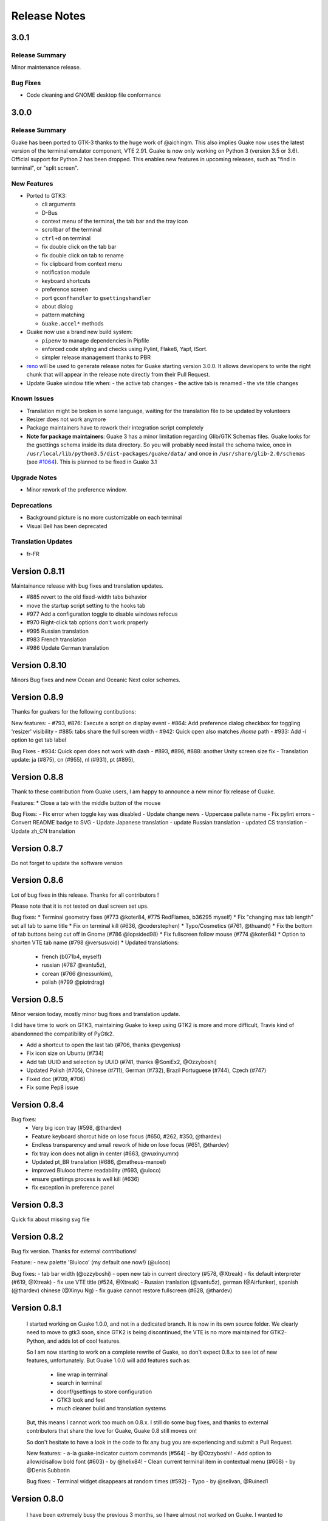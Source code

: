 Release Notes
=============

3.0.1
-----

Release Summary
~~~~~~~~~~~~~~~

Minor maintenance release.

Bug Fixes
~~~~~~~~~

- Code cleaning and GNOME desktop file conformance

3.0.0
-----

Release Summary
~~~~~~~~~~~~~~~

Guake has been ported to GTK-3 thanks to the huge work of @aichingm. This also implies Guake now
uses the latest version of the terminal emulator component, VTE 2.91. Guake is now only working on
Python 3 (version 3.5 or 3.6). Official support for Python 2 has been dropped. This enables new
features in upcoming releases, such as "find in terminal", or "split screen".

New Features
~~~~~~~~~~~~

- Ported to GTK3:

  - cli arguments
  - D-Bus
  - context menu of the terminal, the tab bar and the tray icon
  - scrollbar of the terminal
  - ``ctrl+d`` on terminal
  - fix double click on the tab bar
  - fix double click on tab to rename
  - fix clipboard from context menu
  - notification module
  - keyboard shortcuts
  - preference screen
  - port ``gconfhandler`` to ``gsettingshandler``
  - about dialog
  - pattern matching
  - ``Guake.accel*`` methods

- Guake now use a brand new build system:

  - ``pipenv`` to manage dependencies in Pipfile
  - enforced code styling and checks using Pylint, Flake8, Yapf, ISort.
  - simpler release management thanks to PBR

- `reno <https://docs.openstack.org/reno/latest/>`_ will be used to generate release notes for
  Guake starting version 3.0.0. It allows developers to write the right chunk that will appear in
  the release note directly from their Pull Request.

- Update Guake window title when:
  - the active tab changes
  - the active tab is renamed
  - the vte title changes

Known Issues
~~~~~~~~~~~~

- Translation might be broken in some language, waiting for the translation file to be updated by
  volunteers

- Resizer does not work anymore

- Package maintainers have to rework their integration script completely

- **Note for package maintainers**: Guake 3 has a minor limitation regarding Glib/GTK Schemas
  files. Guake looks for the gsettings schema inside its data directory. So you will probably need
  install the schema twice, once in ``/usr/local/lib/python3.5/dist-packages/guake/data/`` and once
  in ``/usr/share/glib-2.0/schemas`` (see `#1064 <https://github.com/Guake/guake/issues/1064>`_).
  This is planned to be fixed in Guake 3.1

Upgrade Notes
~~~~~~~~~~~~~

- Minor rework of the preference window.

Deprecations
~~~~~~~~~~~~

- Background picture is no more customizable on each terminal

- Visual Bell has been deprecated

Translation Updates
~~~~~~~~~~~~~~~~~~~

- fr-FR


Version 0.8.11
--------------

Maintainance release with bug fixes and translation updates.

- #885 revert to the old fixed-width tabs behavior
- move the startup script setting to the hooks tab
- #977 Add a configuration toggle to disable windows refocus
- #970 Right-click tab options don't work properly
- #995 Russian translation
- #983 French translation
- #986 Update German translation


Version 0.8.10
--------------

Minors Bug fixes and new Ocean and Oceanic Next color schemes.


Version 0.8.9
-------------

Thanks for guakers for the following contibutions:

New features:
- #793, #876: Execute a script on display event
- #864: Add preference dialog checkbox for toggling 'resizer' visibility
- #885: tabs share the full screen width
- #942: Quick open also matches `/home` path
- #933: Add `-l` option to get tab label

Bug Fixes
- #934: Quick open does not work with dash
- #893, #896, #888: another Unity screen size fix
- Translation update: ja (#875), cn (#955), nl (#931), pt (#895),


Version 0.8.8
-------------

Thank to these contribution from Guake users, I am happy to announce a new minor fix release of
Guake.

Features:
* Close a tab with the middle button of the mouse

Bug Fixes:
- Fix error when toggle key was disabled
- Update change news
- Uppercase pallete name
- Fix pylint errors
- Convert README badge to SVG
- Update Japanese translation
- update Russian translation
- updated CS translation
- Update zh_CN translation


Version 0.8.7
-------------

Do not forget to update the software version

Version 0.8.6
-------------

Lot of bug fixes in this release. Thanks for all contributors !

Please note that it is not tested on dual screen set ups.

Bug fixes:
* Terminal geometry fixes (#773 @koter84, #775 RedFlames, b36295 myself)
* Fix "changing max tab length" set all tab to same title
* Fix on terminal kill (#636, @coderstephen)
* Typo/Cosmetics (#761, @thuandt)
* Fix the bottom of tab buttons being cut off in Gnome (#786 @lopsided98)
* Fix fullscreen follow mouse (#774 @koter84)
* Option to shorten VTE tab name (#798 @versusvoid)
* Updated translations:
  - french (b071b4, myself)
  - russian (#787 @vantu5z),
  - corean (#766 @nessunkim),
  - polish (#799 @piotrdrag)



Version 0.8.5
-------------

Minor version today, mostly minor bug fixes and translation update.

I did have time to work on GTK3, maintaining Guake to keep using GTK2 is more and more difficult,
Travis kind of abandonned the compatibility of PyGtk2.

* Add a shortcut to open the last tab (#706, thanks @evgenius)
* Fix icon size on Ubuntu (#734)
* Add tab UUID and selection by UUID (#741, thanks @SoniEx2, @Ozzyboshi)
* Updated Polish (#705), Chinese (#711), German (#732), Brazil Portuguese (#744), Czech (#747)
* Fixed doc (#709, #706)
* Fix some Pep8 issue



Version 0.8.4
-------------

Bug fixes:
 - Very big icon tray (#598, @thardev)
 - Feature keyboard shorcut hide on lose focus (#650, #262, #350, @thardev)
 - Endless transparency and small rework of hide on lose focus (#651, @thardev)
 - fix tray icon does not align in center (#663, @wuxinyumrx)
 - Updated pt_BR translation (#686, @matheus-manoel)
 - improved Bluloco theme readability (#693, @uloco)
 - ensure gsettings process is well kill (#636)
 - fix exception in preference panel



Version 0.8.3
-------------
Quick fix about missing svg file


Version 0.8.2
-------------

Bug fix version. Thanks for external contributions!

Feature:
- new palette 'Bluloco' (my default one now!) (@uloco)

Bug fixes:
- tab bar width (@ozzyboshi)
- open new tab in current directory (#578, @Xtreak)
- fix default interpreter (#619, @Xtreak)
- fix use VTE title (#524, @Xtreak)
- Russian tranlation (@vantu5z), german (@Airfunker), spanish (@thardev) chinese (@Xinyu Ng)
- fix guake cannot restore fullscreen (#628, @thardev)


Version 0.8.1
-------------

  I started working on Guake 1.0.0, and not in a dedicated branch. It is now in its own source
  folder. We clearly need to move to gtk3 soon, since GTK2 is being discontinued, the VTE is no more
  maintained for GTK2-Python, and adds lot of cool features.

  So I am now starting to work on a complete rewrite of Guake, so don't expect 0.8.x to see lot of
  new features, unfortunately. But Guake 1.0.0 will add features such as:
   - line wrap in terminal
   - search in terminal
   - dconf/gsettings to store configuration
   - GTK3 look and feel
   - much cleaner build and translation systems

  But, this means I cannot work too much on 0.8.x. I still do some bug fixes, and thanks to external
  contributors that share the love for Guake, Guake 0.8 still moves on!

  So don't hesitate to have a look in the code to fix any bug you are experiencing and submit a Pull
  Request.

  New features:
  - a-la guake-indicator custom commands (#564) - by @Ozzyboshi!
  - Add option to allow/disallow bold font (#603) - by @helix84!
  - Clean current terminal item in contextual menu (#608) - by @Denis Subbotin

  Bug fixes:
  - Terminal widget disappears at random times (#592)
  - Typo - by @selivan, @Ruined1


Version 0.8.0
-------------

  I have been extremely busy the previous 3 months, so I have almost not worked on Guake. I wanted
  to introduce in the next version some major features heavily asked, like session save and split
  terminal. They will have to wait a bit more.

  As a result, most of the contribution are from external contributors. Thank you very much for all
  these patches!

  This releases introduces two major changes in the project, thus the minor version change.

  First, the new homepage is now online:

    http://guake-project.org/

  As I remind you, Guake has *not* control over the old domain guake.org. So far the content is
  still one of the old content of this domain. So please use http://guake-project.org to reference
  Guake.

  Source code of the Web site can be found here:

    https://github.com/Guake/guake-website

  The second major change in the project is the abandon of our internal hotkey manager
  ``globalhotkey``, which was responsible for binding hotkeys globally to the window manager. This
  piece of code was extremely old and hard to maintain. This was also unnecessarily complexifying
  the build process of Guake. Thanks to the contribution of @jenrik, we are now using a pretty
  common package ``keybinder`` (Ubuntu: ``python-keybinder``).

  Bug fixes:
  - Guake fails to start due to a GlobalHotkey related C call fixed by replacing GlobalHotkeys with
    keybinder. Fixed by @jenrik. (#558, #510)
  - Fix icon issue with appindicator (#591)
  - swap terms correctly when moving tabs (#473, #512, #588)
  - Remove last reference to --show-hide (#587)
  - fixed and completed german translation (#585)
  - Drop duplicated man page (a526046a)
  - use full path to tray icon with libappindicator (#591)


Version 0.7.2 (2015.05.20)
--------------------------

  Bug fixes:
  - Fix Ctrl+D regresion (#550)
  - update Quick Open Preference Window


Version 0.7.1 (2015.05.18):
---------------------------

  Some bug fixes, and cleared issues with new palette colors.

  As side note, our domain 'guake.org' has been squatted by an outsider that seems only interested
  in getting money to release the domain. Since Guake is a small project, based on 100% OpenSource
  spirit, we do not want to loose more time on this subject. The guake website will be deployed soon
  on a new URL:

      http://guake-project.org

  Please do **NOT** use guake.org anymore, until we can retrieve it. We cannot be hold responsible
  for any content on guake.org anymore.

  Bug fixes:
  - Background and font color inversed for some color schemes (#516)
  - Guake width wrong on non-Unity Ubuntu desktop (#517)
  - Add get_gtktab_name dbus interface (#529, #530)
  - Fix issue with selection copy (#514)
  - I18n fixes and updated Polish translation (#519). Thanks a lot @piotrdrag!
  - Remove add and guake icon in tab (#543)
  - prompt_on_close_tab option (#546) Thanks a lot @tobz1000!
  - Fix default shortcuts for move tabs


Version 0.7.0 (2015.05.02):
---------------------------

  I had more time working on Guake recently, so I fixed some long term issues, and exposed some
  internal settings into the preference window.

  Thanks for the external contribution: @varemenos, @seraff and others!

  Here is the complete changelog for this release:
  - Reorganised palette definition, add a demo terminal in preference panel (#504, #273, #220)
  - Plenty of other new color palettes (thanks again @varemenos ! #504)
  - don't propagate COLORTERM environment variable in terminal (#488)
  - Force $TERM environment variable to 'xterm-256color' in terminals (#341)
  - Fix issue with the quit confirmation dialog box (#499)
  - Add shortcut for transparency level (#481)
  - Add label to tell user how to disable a shortcut (#488)
  - Expose cursor_shape and blink cursor method in pref window (#505)
  - Expose Guake startup script to the pref window (#198)
  - Some window management bug fixes (#506, #445)
  - Fix "Not focused on openning if tab was moved" (#441)
  - Add contextual menu item 'Open Link' on right click on a link (5476653)
  - Fix compatibility with Ubuntu 15.04 (#509)
  - Fix Guake Turns Gray sometimes (#473, #512)


Version 0.6.2 (2015.04.20):
---------------------------
  - Packaging issue fixes


Version 0.6.1 (2015.04.19):
---------------------------
  - bug fixes


Version 0.6.0 (2015.04.18):
---------------------------
  This version is poor in new feature, I just don't have time to work on Guake. I got a lot of
  incompatibility reports on new systems, such as Wayland. Port to gtk3 is still a must have, but
  all features of the VTE component does not seem to have been ported.

  Features:
   - Save current terminal buffer to file
   - Hotkeys for moving tab
   - plenty of color palettes (thanks @varemenos !)
   - bug fixes


Version 0.5.2 (2014.11.23):
---------------------------
 - bug fixes
 - Disable the 'focus_if_open' feature (hidden trigger, true per default). Restaure focus does not
   work in all systems.
 - lot of "componentization" of the code, in preparation to the rebase of 'gtk3' branch.


Version 0.5.1 (2014.11.06):
---------------------------
  - minor bug fixes release


Version 0.5.0 (2014.02.22):
---------------------------
  - Tab can be moved
  - Add change tab hotkey (F1-F10 by default) and is display on tab
  - Add "New tab" menu item
  - Quick open file path within the terminal output
  - gconf only settings:
     - startup scripts
     - vertical aligments
  - minor bug fixes
  - New maintainer:
    * Gaetan Semet <gaetan@xeberon.net>
  - Contributors:
    * @koter84
    * @kneirinck


Versions < 0.5.0
----------------

changes since 0.4.4:
  - Custom tab titles are no longer overriden by VTE ones (rgaudin)
  - Absent notifications daemon is no longer fatal
  - Fix for <Ctrl>key hotkeys being recorded as <Primary>key (Ian MacLeod)
  - Font resizing using <Ctrl>+ and <Ctrl>- (Eiichi Sato)
  - D-Bus and commandline interface improvements
  - L10n:
    * Norwegian Bokmål po file renamed to nb_NO.po (Bjørn Lie)
    * Added translations: Croatian, Czech, Dutch, Galician, Indonesian, Ukrainian.
    * Updated translations: Catalan, French, German, Hungarian, Spanish, Swedish.

changes since 0.4.3:

  - New icon for both guake and guake-prefs
  - Improved build scripts for themable icon installation
  - Updated some autotools files
  - Fixing a typo in the guake-prefs.desktop file (Zaitor)
  - wm_class can't be get by gnome-shell css #414
  - Add the missing "System" category required by FDO menu specification (Jekyll Wu)
  - Do not install the system-wide autostart file (Jekyll Wu)
  - Call window.move/resize only when not in fullscreen mode #403 (Empee584)
  - Terminal scrolls to the wrong position when hiding and unhiding in fullscreen mode #258
    (Empee584)
  - Toggle fullscreen malfunction #371 (Empee584 & Sylvestre)
  - Guake overlaped the second screen in a dual-monitor setup with a sidepanel (Sylvestre)
  - Tree items in Keyboard shortcuts tab of preferences window not localized #280 (Robertd)
  - Add option to start in fullscreen mode #408 (Dom Sekotill)
  - Refactoring of the fullscreen logic and addition of the --fullscreen flag (Marcel Partap)

changes since 0.4.2:

  - Better tab titling, based on VTE title sequences (Aleksandar Krsteski & Max Ulidtko)
  - Some drag & drop support (Max Ulidtko)
  - Fix for the many times reported "gconf proxy port as int" issue (Pingou)
  - Better file layout which doesn't modify PYTHONPATH (Max Ulidtko)

Updated translation and new translation:

  - Russian (Vadim Kotov)
  - Spanish (Ricardo A. Hermosilla Carrillo)
  - Japanese (kazutaka)
  - Catalan (el_libre como el chaval)

changes since 0.4.1:

Updated translations and new translations (unsorted):

  - Norwegian (wty)
  - Turkish (Berk Demirkır)
  - Swedish (Daniel Nylander)
  - Persian (Kasra Keshavarz)
  - French (Bouska and Pingou)
  - Russian (Pavel Alexeev and vkotovv)
  - Polish (Piotr Drąg)
  - Spanish, Castilian (dmartinezc)
  - Italian (Marco Leogrande a.k.a. dark)
  - Chinese simplified (甘露, Gan Lu)
  - Portuguese/Brazilian (Djavan Fagundes)
  - Japanese (kazutaka)
  - Punjabi (A S Alam)

Bugs/Features:

  - Calling the hide() method when closing main window: #229 (Lincoln)

  - Fixing dbus path and name for the RemoteControl object: #202 (Lincoln)

  - Setting http{s,}_proxy vars before calling fork_command: #172 (Lincoln)

  - Adding the `fr' lang to ALL_LINGUAS: #189 (Lincoln)

  - Option to configure the color palette: #51 (Eduardo Grajeda)

  - Do not hide when showing rename dialog (Aleksandar Krsteski)

  - Fixing the tab renaming feature: #205 (Lincoln)

changes since 0.4.0:

Updated translation and new translation:
  - Italian
  - French
  - Portuguese/Brazilian
  - Novergian
  - German
  - Polish
  - Greek
  - Hungarian

Bugs/Features:
  - Change start message #168
  - Add an option to the preference windows to create new tab in cwd #146
  - Preferences windows are resizable #149
  - Guake's windows not shown when ran for the first time #174
  - Implement dbus interface to script with guake #150, #138, #105, #126, #128, #109
  - Command line arguments implemented -n create a new tab -e execute a command on a defined tab -r
    rename a tab -t toggle visibility
  - Improve regex to use character classes (improve the support of certain locales) #156
  - Ask user if he really wants to quit when there is a child process #158
  - Double click on a tab allows you to rename the tab #165
  - Add more information on the INSTALL file
  - Tray icon position fixed #161

Infrastructure:
  - Move from guake-terminal.org to guake.org
  - Set up a mailing-list at: http://lists.guake.org/cgi-bin/mailman/listinfo/guake

changes since 0.2

    * Making prefs dialog window better, including a better title, fixing some paddings and spaces.

    * Added backspace and delete compatibility options (thanks to gnome-terminal guys =)

    * Cleanup of data files (images and glade files), mostly images.

    * Complete rewrite of tab system in the main window.

    * Fixing all issues (I think =) in close tab feature.

    * Adding tab rename feature.

    * Making easier to grab keybinging shortcuts from the prefs screen by using eggcellrendererkeys
      lib.

    * Now we look for more python interpreters when filling interpreters combo.

    * Fixing a lot of bugs.
